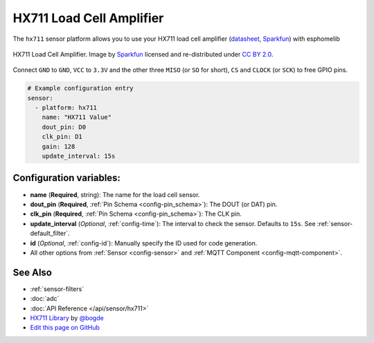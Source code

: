 HX711 Load Cell Amplifier
=========================

The ``hx711`` sensor platform allows you to use your HX711
load cell amplifier
(`datasheet <https://www.mouser.com/ds/2/813/hx711_english-1022875.pdf>`__, `Sparkfun`_) with esphomelib

.. figure:: images/hx711-full.jpg
    :align: center
    :target: `Sparkfun`_
    :width: 60.0%

    HX711 Load Cell Amplifier. Image by `Sparkfun`_ licensed and re-distributed under `CC BY 2.0 <https://creativecommons.org/licenses/by/2.0/>`__.

.. _Sparkfun: https://www.sparkfun.com/products/13879

Connect ``GND`` to ``GND``, ``VCC`` to ``3.3V`` and the other three ``MISO`` (or ``SO`` for short),
``CS`` and ``CLOCK`` (or ``SCK``) to free GPIO pins.

.. code:: yaml

    # Example configuration entry
    sensor:
      - platform: hx711
        name: "HX711 Value"
        dout_pin: D0
        clk_pin: D1
        gain: 128
        update_interval: 15s

Configuration variables:
------------------------

- **name** (**Required**, string): The name for the load cell sensor.
- **dout_pin** (**Required**, :ref:`Pin Schema <config-pin_schema>`): The DOUT (or DAT) pin.
- **clk_pin** (**Required**, :ref:`Pin Schema <config-pin_schema>`): The CLK pin.
- **update_interval** (*Optional*, :ref:`config-time`): The interval to check the sensor. Defaults to ``15s``.
  See :ref:`sensor-default_filter`.
- **id** (*Optional*, :ref:`config-id`): Manually specify the ID used for code generation.
- All other options from :ref:`Sensor <config-sensor>` and :ref:`MQTT Component <config-mqtt-component>`.

See Also
--------

- :ref:`sensor-filters`
- :doc:`adc`
- :doc:`API Reference </api/sensor/hx711>`
- `HX711 Library <https://github.com/bogde/HX711>`__ by `@bogde <https://github.com/bogde>`__
- `Edit this page on GitHub <https://github.com/OttoWinter/esphomedocs/blob/current/esphomeyaml/components/sensor/hx711.rst>`__

.. disqus::
